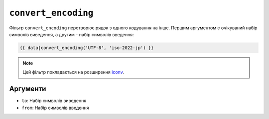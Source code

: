 ``convert_encoding``
====================

Фільтр ``convert_encoding`` перетворює рядок з одного кодування на інше. Першим аргументом
є очікуваний набір символів виведення, а другим - набір символів введення:

.. code-block:: twig

    {{ data|convert_encoding('UTF-8', 'iso-2022-jp') }}

.. note::

    Цей фільтр покладається на розширення `iconv`_.

Аргументи
---------

* ``to``:   Набір символів виведення
* ``from``: Набір символів введення

.. _`iconv`: https://www.php.net/iconv

